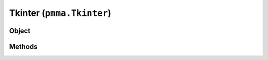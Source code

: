 
Tkinter (``pmma.Tkinter``)
=======

Object
++++++
.. py:class:: Tkinter

Methods
++++++
.. py:method:: Tkinter.quit() -> NYD:

.. py:method:: Tkinter.style(widget) -> NYD:

.. py:method:: Tkinter.get_display_size() -> NYD:

.. py:method:: Tkinter.set_size(x, y, root=None) -> NYD:
